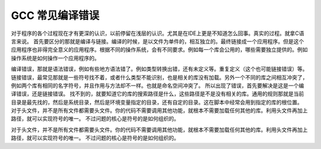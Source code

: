 GCC 常见编译错误
================


对于程序的各个过程现在才有更深的认识，以前停留在浅层的认识。尤其是在IDE上更是不知道怎么回事。真实的过程。就拿C语言来说。
首先要区分的那就是编译与链接。编译的时候，是以文件为单件的，相互独立的。最终链接成一个应用程序。但是这个应用程序也非得完全意义的应用程序。根据不同的操作系统，会有不同要求。例如每一个库会公用的，哪些需要独立提供的。例如操作系统是如何操作一个应用程序的。

编译错误，那就是语法错误，例如有些地方语法错了。例如类型转换出错，还有未定义等。重复定义（这个也可能链接错误）等。链接错误，最常见那就是一些符号找不着，或者什么类型不能识别，也是相关的库没有加载。另外一个不同的库之间相互冲突了，例如两个库有相同的名字符号，并且作用与方法却不一样。也就是命名空间冲突了。 所以出现了错误，首先要解决是这是一个编译错误，还是链接错误。
找不到的，就要知道它的库的搜索路径是什么，这些路径是不是没有相关的库。通用的规则那就是当前目录是最先找的，然后是系统目录，然后是环境变量指定的目录，还有自定的目录。这在脚本中经常会用到指定的库的根位置。
对于头文件，并不是所有文件都需要头文件。你的代码不需要调用其他功能，就根本不需要加载任何其他的库。利用头文件再加上路径，就可以实现符号的唯一。 不过问题的核心是符号的是如何组织的。

对于头文件，并不是所有文件都需要头文件。你的代码不需要调用其他功能，就根本不需要加载任何其他的库。利用头文件再加上路径，就可以实现符号的唯一。 不过问题的核心是符号的是如何组织的。
